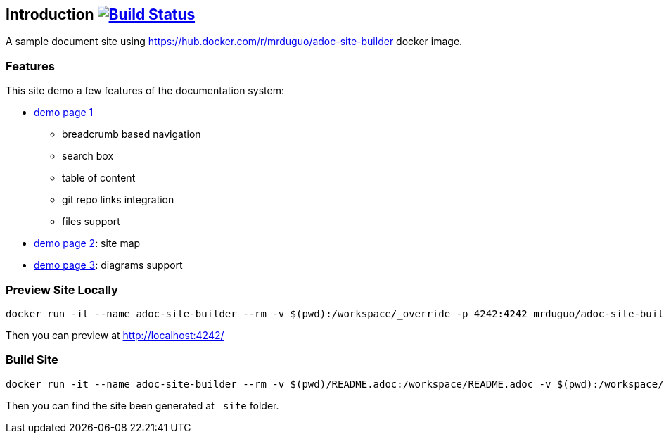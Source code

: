 == Introduction image:https://secure.travis-ci.org/mrduguo/adoc-site-demo.svg?branch=master["Build Status", link="https://travis-ci.org/mrduguo/adoc-site-demo"]

A sample document site using https://hub.docker.com/r/mrduguo/adoc-site-builder docker image.


=== Features
This site demo a few features of the documentation system:

* https://mrduguo.github.io/adoc-site-demo/kb/engineering/architecture/reference-architecture/[demo page 1]
** breadcrumb based navigation
** search box
** table of content
** git repo links integration
** files support
* https://mrduguo.github.io/adoc-site-demo/kb/[demo page 2]: site map
* https://mrduguo.github.io/adoc-site-demo/kb/engineering/architecture/secure-network/#network-topology[demo page 3]: diagrams support

=== Preview Site Locally
  docker run -it --name adoc-site-builder --rm -v $(pwd):/workspace/_override -p 4242:4242 mrduguo/adoc-site-builder bundle exec rake preview

Then you can preview at http://localhost:4242/[]

=== Build Site
  docker run -it --name adoc-site-builder --rm -v $(pwd)/README.adoc:/workspace/README.adoc -v $(pwd):/workspace/_override -v $(pwd)/_site:/workspace/_site mrduguo/adoc-site-builder

Then you can find the site been generated at `_site` folder.